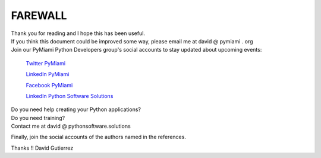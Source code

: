 
.. _ref_11_farewall_david_gutierrez:

FAREWALL
========

| Thank you for reading  and I hope  this has been useful.

| If you think this document  could be improved some way, please email me at david @ pymiami . org

|    Join  our PyMiami Python Developers group's social accounts to stay updated about upcoming events:

        `Twitter PyMiami <https://twitter.com/Py_Miami>`_

        `LinkedIn PyMiami <https://www.linkedin.com/groups/13625642/>`_

        `Facebook PyMiami <https://www.facebook.com/PythonDevelopersMiami/>`_

        `LinkedIn Python Software Solutions <https://www.linkedin.com/company/pythonsoftware-solutions>`_


|    Do you need help creating your  Python applications?
|    Do you need training?

|    Contact me at david @ pythonsoftware.solutions

Finally, join the social accounts of the authors named in the references.

Thanks !!
David Gutierrez


